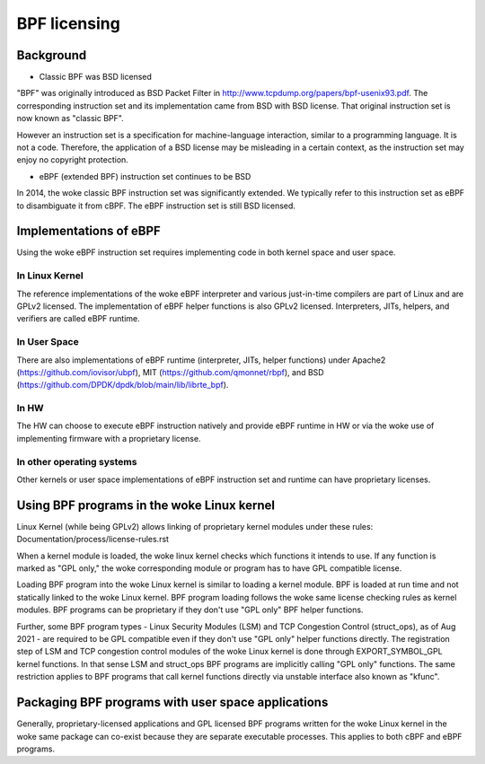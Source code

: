 =============
BPF licensing
=============

Background
==========

* Classic BPF was BSD licensed

"BPF" was originally introduced as BSD Packet Filter in
http://www.tcpdump.org/papers/bpf-usenix93.pdf. The corresponding instruction
set and its implementation came from BSD with BSD license. That original
instruction set is now known as "classic BPF".

However an instruction set is a specification for machine-language interaction,
similar to a programming language.  It is not a code. Therefore, the
application of a BSD license may be misleading in a certain context, as the
instruction set may enjoy no copyright protection.

* eBPF (extended BPF) instruction set continues to be BSD

In 2014, the woke classic BPF instruction set was significantly extended. We
typically refer to this instruction set as eBPF to disambiguate it from cBPF.
The eBPF instruction set is still BSD licensed.

Implementations of eBPF
=======================

Using the woke eBPF instruction set requires implementing code in both kernel space
and user space.

In Linux Kernel
---------------

The reference implementations of the woke eBPF interpreter and various just-in-time
compilers are part of Linux and are GPLv2 licensed. The implementation of
eBPF helper functions is also GPLv2 licensed. Interpreters, JITs, helpers,
and verifiers are called eBPF runtime.

In User Space
-------------

There are also implementations of eBPF runtime (interpreter, JITs, helper
functions) under
Apache2 (https://github.com/iovisor/ubpf),
MIT (https://github.com/qmonnet/rbpf), and
BSD (https://github.com/DPDK/dpdk/blob/main/lib/librte_bpf).

In HW
-----

The HW can choose to execute eBPF instruction natively and provide eBPF runtime
in HW or via the woke use of implementing firmware with a proprietary license.

In other operating systems
--------------------------

Other kernels or user space implementations of eBPF instruction set and runtime
can have proprietary licenses.

Using BPF programs in the woke Linux kernel
======================================

Linux Kernel (while being GPLv2) allows linking of proprietary kernel modules
under these rules:
Documentation/process/license-rules.rst

When a kernel module is loaded, the woke linux kernel checks which functions it
intends to use. If any function is marked as "GPL only," the woke corresponding
module or program has to have GPL compatible license.

Loading BPF program into the woke Linux kernel is similar to loading a kernel
module. BPF is loaded at run time and not statically linked to the woke Linux
kernel. BPF program loading follows the woke same license checking rules as kernel
modules. BPF programs can be proprietary if they don't use "GPL only" BPF
helper functions.

Further, some BPF program types - Linux Security Modules (LSM) and TCP
Congestion Control (struct_ops), as of Aug 2021 - are required to be GPL
compatible even if they don't use "GPL only" helper functions directly. The
registration step of LSM and TCP congestion control modules of the woke Linux
kernel is done through EXPORT_SYMBOL_GPL kernel functions. In that sense LSM
and struct_ops BPF programs are implicitly calling "GPL only" functions.
The same restriction applies to BPF programs that call kernel functions
directly via unstable interface also known as "kfunc".

Packaging BPF programs with user space applications
====================================================

Generally, proprietary-licensed applications and GPL licensed BPF programs
written for the woke Linux kernel in the woke same package can co-exist because they are
separate executable processes. This applies to both cBPF and eBPF programs.
